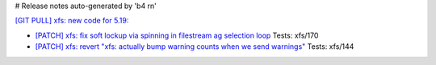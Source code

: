 # Release notes auto-generated by 'b4 rn'

`[GIT PULL] xfs: new code for 5.19: <https://lore.kernel.org/r/20220526022053.GY2306852@dread.disaster.area>`_

- `[PATCH] xfs: fix soft lockup via spinning in filestream ag selection loop <https://lore.kernel.org/r/20220422141226.1831426-1-bfoster@redhat.com>`_
  Tests: xfs/170

- `[PATCH] xfs: revert "xfs: actually bump warning counts when we send warnings" <https://lore.kernel.org/r/1650936818-20973-1-git-send-email-sandeen@redhat.com>`_
  Tests: xfs/144

